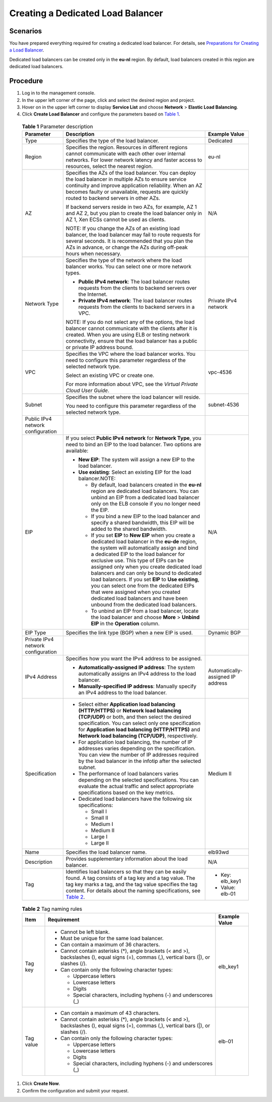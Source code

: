 Creating a Dedicated Load Balancer
==================================

Scenarios
---------

You have prepared everything required for creating a dedicated load balancer. For details, see `Preparations for Creating a Load Balancer <elb_ug_fz_0004.html>`__.

Dedicated load balancers can be created only in the **eu-nl** region. By default, load balancers created in this region are dedicated load balancers.

Procedure
---------

#. Log in to the management console.
#. In the upper left corner of the page, click |image1| and select the desired region and project.
#. Hover on |image2| in the upper left corner to display **Service List** and choose **Network** > **Elastic Load Balancing**.
#. Click **Create Load Balancer** and configure the parameters based on `Table 1 <#elb_lb_000006__en-us_topic_0172674943_table08421211125410>`__.
   

.. _elb_lb_000006__en-us_topic_0172674943_table08421211125410:

   .. table:: **Table 1** Parameter description

      +---------------------------------------+---------------------------------------+---------------------------------------+
      | **Parameter**                         | **Description**                       | **Example Value**                     |
      +=======================================+=======================================+=======================================+
      | Type                                  | Specifies the type of the load        | Dedicated                             |
      |                                       | balancer.                             |                                       |
      +---------------------------------------+---------------------------------------+---------------------------------------+
      | Region                                | Specifies the region. Resources in    | eu-nl                                 |
      |                                       | different regions cannot communicate  |                                       |
      |                                       | with each other over internal         |                                       |
      |                                       | networks. For lower network latency   |                                       |
      |                                       | and faster access to resources,       |                                       |
      |                                       | select the nearest region.            |                                       |
      +---------------------------------------+---------------------------------------+---------------------------------------+
      | AZ                                    | Specifies the AZs of the load         | N/A                                   |
      |                                       | balancer. You can deploy the load     |                                       |
      |                                       | balancer in multiple AZs to ensure    |                                       |
      |                                       | service continuity and improve        |                                       |
      |                                       | application reliability. When an AZ   |                                       |
      |                                       | becomes faulty or unavailable,        |                                       |
      |                                       | requests are quickly routed to        |                                       |
      |                                       | backend servers in other AZs.         |                                       |
      |                                       |                                       |                                       |
      |                                       | If backend servers reside in two AZs, |                                       |
      |                                       | for example, AZ 1 and AZ 2, but you   |                                       |
      |                                       | plan to create the load balancer only |                                       |
      |                                       | in AZ 1, Xen ECSs cannot be used as   |                                       |
      |                                       | clients.                              |                                       |
      |                                       |                                       |                                       |
      |                                       | NOTE:                                 |                                       |
      |                                       | If you change the AZs of an existing  |                                       |
      |                                       | load balancer, the load balancer may  |                                       |
      |                                       | fail to route requests for several    |                                       |
      |                                       | seconds. It is recommended that you   |                                       |
      |                                       | plan the AZs in advance, or change    |                                       |
      |                                       | the AZs during off-peak hours when    |                                       |
      |                                       | necessary.                            |                                       |
      +---------------------------------------+---------------------------------------+---------------------------------------+
      | Network Type                          | Specifies the type of the network     | Private IPv4 network                  |
      |                                       | where the load balancer works. You    |                                       |
      |                                       | can select one or more network types. |                                       |
      |                                       |                                       |                                       |
      |                                       | -  **Public IPv4 network**: The load  |                                       |
      |                                       |    balancer routes requests from the  |                                       |
      |                                       |    clients to backend servers over    |                                       |
      |                                       |    the Internet.                      |                                       |
      |                                       | -  **Private IPv4 network**: The load |                                       |
      |                                       |    balancer routes requests from the  |                                       |
      |                                       |    clients to backend servers in a    |                                       |
      |                                       |    VPC.                               |                                       |
      |                                       |                                       |                                       |
      |                                       | NOTE:                                 |                                       |
      |                                       | If you do not select any of the       |                                       |
      |                                       | options, the load balancer cannot     |                                       |
      |                                       | communicate with the clients after it |                                       |
      |                                       | is created. When you are using ELB or |                                       |
      |                                       | testing network connectivity, ensure  |                                       |
      |                                       | that the load balancer has a public   |                                       |
      |                                       | or private IP address bound.          |                                       |
      +---------------------------------------+---------------------------------------+---------------------------------------+
      | VPC                                   | Specifies the VPC where the load      | vpc-4536                              |
      |                                       | balancer works. You need to configure |                                       |
      |                                       | this parameter regardless of the      |                                       |
      |                                       | selected network type.                |                                       |
      |                                       |                                       |                                       |
      |                                       | Select an existing VPC or create one. |                                       |
      |                                       |                                       |                                       |
      |                                       | For more information about VPC, see   |                                       |
      |                                       | the *Virtual Private Cloud User       |                                       |
      |                                       | Guide*.                               |                                       |
      +---------------------------------------+---------------------------------------+---------------------------------------+
      | Subnet                                | Specifies the subnet where the load   | subnet-4536                           |
      |                                       | balancer will reside.                 |                                       |
      |                                       |                                       |                                       |
      |                                       | You need to configure this parameter  |                                       |
      |                                       | regardless of the selected network    |                                       |
      |                                       | type.                                 |                                       |
      +---------------------------------------+---------------------------------------+---------------------------------------+
      | Public IPv4 network configuration     |                                       |                                       |
      +---------------------------------------+---------------------------------------+---------------------------------------+
      | EIP                                   | If you select **Public IPv4 network** | N/A                                   |
      |                                       | for **Network Type**, you need to     |                                       |
      |                                       | bind an EIP to the load balancer. Two |                                       |
      |                                       | options are available:                |                                       |
      |                                       |                                       |                                       |
      |                                       | -  **New EIP**: The system will       |                                       |
      |                                       |    assign a new EIP to the load       |                                       |
      |                                       |    balancer.                          |                                       |
      |                                       | -  **Use existing**: Select an        |                                       |
      |                                       |    existing EIP for the load          |                                       |
      |                                       |    balancer.NOTE:                     |                                       |
      |                                       |                                       |                                       |
      |                                       |    -  By default, load balancers      |                                       |
      |                                       |       created in the **eu-nl** region |                                       |
      |                                       |       are dedicated load balancers.   |                                       |
      |                                       |       You can unbind an EIP from a    |                                       |
      |                                       |       dedicated load balancer only on |                                       |
      |                                       |       the ELB console if you no       |                                       |
      |                                       |       longer need the EIP.            |                                       |
      |                                       |    -  If you bind a new EIP to the    |                                       |
      |                                       |       load balancer and specify a     |                                       |
      |                                       |       shared bandwidth, this EIP will |                                       |
      |                                       |       be added to the shared          |                                       |
      |                                       |       bandwidth.                      |                                       |
      |                                       |    -  If you set **EIP** to **New     |                                       |
      |                                       |       EIP** when you create a         |                                       |
      |                                       |       dedicated load balancer in the  |                                       |
      |                                       |       **eu-de** region, the system    |                                       |
      |                                       |       will automatically assign and   |                                       |
      |                                       |       bind a dedicated EIP to the     |                                       |
      |                                       |       load balancer for exclusive     |                                       |
      |                                       |       use. This type of EIPs can be   |                                       |
      |                                       |       assigned only when you create   |                                       |
      |                                       |       dedicated load balancers and    |                                       |
      |                                       |       can only be bound to dedicated  |                                       |
      |                                       |       load balancers. If you set      |                                       |
      |                                       |       **EIP** to **Use existing**,    |                                       |
      |                                       |       you can select one from the     |                                       |
      |                                       |       dedicated EIPs that were        |                                       |
      |                                       |       assigned when you created       |                                       |
      |                                       |       dedicated load balancers and    |                                       |
      |                                       |       have been unbound from the      |                                       |
      |                                       |       dedicated load balancers.       |                                       |
      |                                       |    -  To unbind an EIP from a load    |                                       |
      |                                       |       balancer, locate the load       |                                       |
      |                                       |       balancer and choose **More** >  |                                       |
      |                                       |       **Unbind EIP** in the           |                                       |
      |                                       |       **Operation** column.           |                                       |
      +---------------------------------------+---------------------------------------+---------------------------------------+
      | EIP Type                              | Specifies the link type (BGP) when a  | Dynamic BGP                           |
      |                                       | new EIP is used.                      |                                       |
      +---------------------------------------+---------------------------------------+---------------------------------------+
      | Private IPv4 network configuration    |                                       |                                       |
      +---------------------------------------+---------------------------------------+---------------------------------------+
      | IPv4 Address                          | Specifies how you want the IPv4       | Automatically-assigned IP address     |
      |                                       | address to be assigned.               |                                       |
      |                                       |                                       |                                       |
      |                                       | -  **Automatically-assigned IP        |                                       |
      |                                       |    address**: The system              |                                       |
      |                                       |    automatically assigns an IPv4      |                                       |
      |                                       |    address to the load balancer.      |                                       |
      |                                       | -  **Manually-specified IP address**: |                                       |
      |                                       |    Manually specify an IPv4 address   |                                       |
      |                                       |    to the load balancer.              |                                       |
      +---------------------------------------+---------------------------------------+---------------------------------------+
      | Specification                         | -  Select either **Application load   | Medium II                             |
      |                                       |    balancing (HTTP/HTTPS)** or        |                                       |
      |                                       |    **Network load balancing           |                                       |
      |                                       |    (TCP/UDP)** or both, and then      |                                       |
      |                                       |    select the desired specification.  |                                       |
      |                                       |    You can select only one            |                                       |
      |                                       |    specification for **Application    |                                       |
      |                                       |    load balancing (HTTP/HTTPS)** and  |                                       |
      |                                       |    **Network load balancing           |                                       |
      |                                       |    (TCP/UDP)**, respectively.         |                                       |
      |                                       | -  For application load balancing,    |                                       |
      |                                       |    the number of IP addresses varies  |                                       |
      |                                       |    depending on the specification.    |                                       |
      |                                       |    You can view the number of IP      |                                       |
      |                                       |    addresses required by the load     |                                       |
      |                                       |    balancer in the infotip after the  |                                       |
      |                                       |    selected subnet.                   |                                       |
      |                                       | -  The performance of load balancers  |                                       |
      |                                       |    varies depending on the selected   |                                       |
      |                                       |    specifications. You can evaluate   |                                       |
      |                                       |    the actual traffic and select      |                                       |
      |                                       |    appropriate specifications based   |                                       |
      |                                       |    on the key metrics.                |                                       |
      |                                       | -  Dedicated load balancers have the  |                                       |
      |                                       |    following six specifications:      |                                       |
      |                                       |                                       |                                       |
      |                                       |    -  Small I                         |                                       |
      |                                       |    -  Small II                        |                                       |
      |                                       |    -  Medium I                        |                                       |
      |                                       |    -  Medium II                       |                                       |
      |                                       |    -  Large I                         |                                       |
      |                                       |    -  Large II                        |                                       |
      +---------------------------------------+---------------------------------------+---------------------------------------+
      | Name                                  | Specifies the load balancer name.     | elb93wd                               |
      +---------------------------------------+---------------------------------------+---------------------------------------+
      | Description                           | Provides supplementary information    | N/A                                   |
      |                                       | about the load balancer.              |                                       |
      +---------------------------------------+---------------------------------------+---------------------------------------+
      | Tag                                   | Identifies load balancers so that     | -  Key: elb_key1                      |
      |                                       | they can be easily found. A tag       | -  Value: elb-01                      |
      |                                       | consists of a tag key and a tag       |                                       |
      |                                       | value. The tag key marks a tag, and   |                                       |
      |                                       | the tag value specifies the tag       |                                       |
      |                                       | content. For details about the naming |                                       |
      |                                       | specifications, see `Table            |                                       |
      |                                       | 2 <#elb_lb_000006__en-us_top          |                                       |
      |                                       | ic_0172674943_table1184315114541>`__. |                                       |
      +---------------------------------------+---------------------------------------+---------------------------------------+

   

.. _elb_lb_000006__en-us_topic_0172674943_table1184315114541:

   .. table:: **Table 2** Tag naming rules

      +---------------------------------------+---------------------------------------+---------------------------------------+
      | **Item**                              | **Requirement**                       | **Example Value**                     |
      +=======================================+=======================================+=======================================+
      | Tag key                               | -  Cannot be left blank.              | elb_key1                              |
      |                                       | -  Must be unique for the same load   |                                       |
      |                                       |    balancer.                          |                                       |
      |                                       | -  Can contain a maximum of 36        |                                       |
      |                                       |    characters.                        |                                       |
      |                                       | -  Cannot contain asterisks (*),      |                                       |
      |                                       |    angle brackets (< and >),          |                                       |
      |                                       |    backslashes (\), equal signs (=),  |                                       |
      |                                       |    commas (,), vertical bars (|), or  |                                       |
      |                                       |    slashes (/).                       |                                       |
      |                                       | -  Can contain only the following     |                                       |
      |                                       |    character types:                   |                                       |
      |                                       |                                       |                                       |
      |                                       |    -  Uppercase letters               |                                       |
      |                                       |    -  Lowercase letters               |                                       |
      |                                       |    -  Digits                          |                                       |
      |                                       |    -  Special characters, including   |                                       |
      |                                       |       hyphens (-) and underscores (_) |                                       |
      +---------------------------------------+---------------------------------------+---------------------------------------+
      | Tag value                             | -  Can contain a maximum of 43        | elb-01                                |
      |                                       |    characters.                        |                                       |
      |                                       | -  Cannot contain asterisks (*),      |                                       |
      |                                       |    angle brackets (< and >),          |                                       |
      |                                       |    backslashes (\), equal signs (=),  |                                       |
      |                                       |    commas (,), vertical bars (|), or  |                                       |
      |                                       |    slashes (/).                       |                                       |
      |                                       | -  Can contain only the following     |                                       |
      |                                       |    character types:                   |                                       |
      |                                       |                                       |                                       |
      |                                       |    -  Uppercase letters               |                                       |
      |                                       |    -  Lowercase letters               |                                       |
      |                                       |    -  Digits                          |                                       |
      |                                       |    -  Special characters, including   |                                       |
      |                                       |       hyphens (-) and underscores (_) |                                       |
      +---------------------------------------+---------------------------------------+---------------------------------------+

#. Click **Create Now**.
#. Confirm the configuration and submit your request.

.. |image1| image:: /images/en-us_image_0241356603.png

.. |image2| image:: /images/en-us_image_0000001120894978.png

